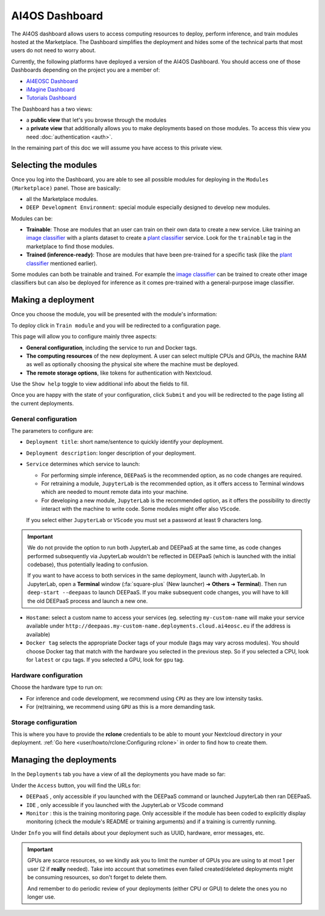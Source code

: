 AI4OS Dashboard
===============

The AI4OS dashboard allows users to access computing resources to deploy, perform inference,
and train modules hosted at the Marketplace.
The Dashboard simplifies the deployment and hides some of the technical parts that most
users do not need to worry about.

Currently, the following platforms have deployed a version of the AI4OS Dashboard.
You should access one of those Dashboards depending on the project you are a member of:

* `AI4EOSC Dashboard <https://dashboard.cloud.ai4eosc.eu/>`_
* `iMagine Dashboard <https://dashboard.cloud.imagine-ai.eu>`_
* `Tutorials Dashboard <https://tutorials.cloud.ai4eosc.eu>`_

The Dashboard has a two views:

* a **public view** that let's you browse through the modules
* a **private view** that additionally allows you to make deployments based on those modules.
  To access this view you need :doc:`authentication <auth>`.

In the remaining part of this doc we will assume you have access to this private view.


Selecting the modules
---------------------

Once you log into the Dashboard, you are able to see all possible modules for deploying
in the ``Modules (Marketplace)`` panel.
Those are basically:

* all the Marketplace modules.
* ``DEEP Development Environment``: special module especially designed to develop new modules.

.. image:: ../../_static/dashboard-home.png


Modules can be:

* **Trainable**: Those are modules that an user can train on their own data to create a new service. Like training an
  `image classifier <https://dashboard.cloud.ai4eosc.eu/modules/DEEP-OC-image-classification-tf>`__ with a
  plants dataset to create a `plant classifier <https://dashboard.cloud.ai4eosc.eu/modules/DEEP-OC-plants-classification-tf>`__
  service.
  Look for the ``trainable`` tag in the marketplace to find those modules.

* **Trained (inference-ready)**: Those are modules that have been pre-trained for a specific task (like the
  `plant classifier <https://dashboard.cloud.ai4eosc.eu/modules/DEEP-OC-plants-classification-tf>`__ mentioned earlier).

Some modules can both be trainable and trained.
For example the `image classifier <https://dashboard.cloud.ai4eosc.eu/modules/DEEP-OC-image-classification-tf>`__
can be trained to create other image classifiers but can also be deployed for inference as it comes pre-trained with a
general-purpose image classifier.


Making a deployment
-------------------

Once you choose the module, you will be presented with the module's information:

.. image:: ../../_static/dashboard-module.png

To deploy click in ``Train module`` and you will be redirected to a configuration page.

.. image:: ../../_static/dashboard-configure.png

This page will allow you to configure mainly three aspects:

* **General configuration**, including the service to run and Docker tags.
* **The computing resources** of the new deployment. A user can select multiple CPUs and GPUs, the machine RAM as well as
  optionally choosing the physical site where the machine must be deployed.
* **The remote storage options**, like tokens for authentication with Nextcloud.

Use the ``Show help`` toggle to view additional info about the fields to fill.

Once you are happy with the state of your configuration, click ``Submit`` and you will
be redirected to the page listing all the current deployments.

General configuration
^^^^^^^^^^^^^^^^^^^^^

The parameters to configure are:

* ``Deployment title``: short name/sentence to quickly identify your deployment.

* ``Deployment description``: longer description of your deployment.

* ``Service`` determines which service to launch:

  - For performing simple inference, ``DEEPaaS`` is the recommended option, as no code changes are required.
  - For retraining a module, ``JupyterLab`` is the recommended option, as it offers access to Terminal windows which are needed to mount remote data into your machine.
  - For developing a new module, ``JupyterLab`` is the recommended option, as it offers the possibility to directly interact with the machine to write code.
    Some modules might offer also ``VScode``.

  If you select either ``JupyterLab`` or ``VScode`` you must set a password at least 9 characters long.

.. important::
  We do not provide the option to run both JupyterLab and DEEPaaS at the same time,  as code changes performed subsequently via JupyterLab wouldn't be
  reflected in DEEPaaS (which is launched with the initial codebase), thus potentially leading to confusion.

  If you want to have access to both services in the same deployment, launch with JupyterLab.
  In JupyterLab, open a **Terminal** window (:fa:`square-plus` (New launcher) ➜ **Others** ➜ **Terminal**).
  Then run ``deep-start --deepaas`` to launch DEEPaaS.
  If you make subsequent code changes, you will have to kill the old DEEPaaS process and launch a new one.

* ``Hostame``: select a custom name to access your services (eg. selecting  ``my-custom-name`` will make your service available under ``http://deepaas.my-custom-name.deployments.cloud.ai4eosc.eu`` if the address is available)

* ``Docker tag`` selects the appropriate Docker tags of your module (tags may vary across modules).
  You should choose Docker tag that match with the hardware you selected in the previous step.
  So if you selected a CPU, look for ``latest`` or ``cpu`` tags.
  If you selected a GPU, look for ``gpu`` tag.

Hardware configuration
^^^^^^^^^^^^^^^^^^^^^^

Choose the hardware type to run on:

* For inference and code development, we recommend using ``CPU`` as they are low intensity tasks.
* For (re)training, we recommend using ``GPU`` as this is a more demanding task.

Storage configuration
^^^^^^^^^^^^^^^^^^^^^
This is where you have to provide the **rclone** credentials to be able to mount your Nextcloud directory in your deployment.
:ref:`Go here <user/howto/rclone:Configuring rclone>` in order to find how to create them.


Managing the deployments
------------------------

In the ``Deployments`` tab you have a view of all the deployments you have made so far:

.. image:: ../../_static/dashboard-deployments.png

Under the ``Access`` button, you will find the URLs for:

* ``DEEPaaS`` , only accessible if you launched with the DEEPaaS command or launched JupyterLab then ran DEEPaaS.
* ``IDE`` , only accessible if you launched with the JupyterLab or VScode command
* ``Monitor`` : this is the training monitoring page. Only accessible if the module has been coded to explicitly
  display monitoring (check the module's README or training arguments) and if a training is currently running.

Under ``Info`` you will find details about your deployment such as UUID, hardware, error messages, etc.

.. important::
  GPUs are scarce resources, so we kindly ask you to limit the number of GPUs you are using
  to at most 1 per user (2 if **really** needed). Take into account that sometimes even failed
  created/deleted deployments might be consuming resources, so don't forget to delete them.

  And remember to do periodic review of your deployments (either CPU or GPU) to delete the ones you no longer use.
